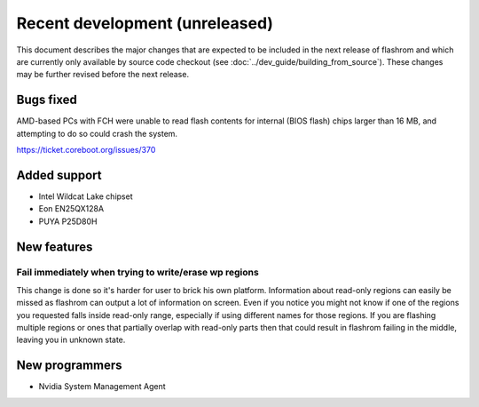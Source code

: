 ===============================
Recent development (unreleased)
===============================

This document describes the major changes that are expected to be included in
the next release of flashrom and which are currently only available by source
code checkout (see :doc:`../dev_guide/building_from_source`). These changes
may be further revised before the next release.

Bugs fixed
==========

AMD-based PCs with FCH were unable to read flash contents for internal (BIOS
flash) chips larger than 16 MB, and attempting to do so could crash the
system.

https://ticket.coreboot.org/issues/370

Added support
=============

* Intel Wildcat Lake chipset
* Eon EN25QX128A
* PUYA P25D80H

New features
============

Fail immediately when trying to write/erase wp regions
------------------------------------------------------

This change is done so it's harder for user to brick his own platform.
Information about read-only regions can easily be missed as flashrom
can output a lot of information on screen. Even if you notice you might
not know if one of the regions you requested falls inside read-only
range, especially if using different names for those regions.
If you are flashing multiple regions or ones that partially overlap with
read-only parts then that could result in flashrom failing in the
middle, leaving you in unknown state.

New programmers
===============

* Nvidia System Management Agent
